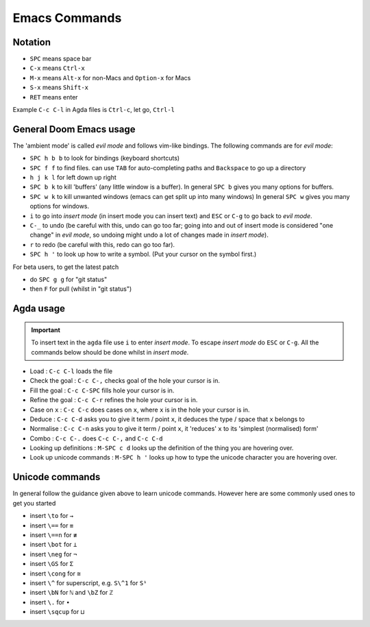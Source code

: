 .. _emacsCommands:

Emacs Commands
==========================

Notation
--------

- ``SPC`` means space bar
- ``C-x`` means ``Ctrl-x``
- ``M-x`` means ``Alt-x`` for non-Macs and ``Option-x`` for Macs
- ``S-x`` means ``Shift-x``
- ``RET`` means enter

Example ``C-c C-l`` in Agda files is ``Ctrl-c``, let go, ``Ctrl-l``

General Doom Emacs usage
------------------------

The 'ambient mode' is called *evil mode* and follows
vim-like bindings.
The following commands are for *evil mode*:

- ``SPC h b b`` to look for bindings (keyboard shortcuts)
- ``SPC f f`` to find files. can use ``TAB``
  for auto-completing paths and ``Backspace`` to go up a directory
- ``h j k l`` for left down up right
- ``SPC b k`` to kill 'buffers' (any little window is a buffer).
  In general ``SPC b`` gives you many options for buffers.
- ``SPC w k`` to kill unwanted windows
  (emacs can get split up into many windows)
  In general ``SPC w`` gives you many options for windows.
- ``i`` to go into *insert mode* (in insert mode you can insert text)
  and ``ESC`` or ``C-g`` to go back to *evil mode*.
- ``C-_`` to undo (be careful with this, undo can go too far;
  going into and out of insert mode is considered "one change"
  in *evil mode*, so undoing might undo a
  lot of changes made in *insert mode*).
- ``r`` to redo (be careful with this, redo can go too far).
- ``SPC h '`` to look up how to write a symbol.
  (Put your cursor on the symbol first.)


For beta users, to get the latest patch

- do ``SPC g g`` for "git status"
- then ``F`` for pull (whilst in "git status")

Agda usage
----------

.. important::

   To insert text in the ``agda`` file use ``i`` to enter *insert mode*.
   To escape *insert mode* do ``ESC`` or ``C-g``.
   All the commands below should be done whilst in *insert mode*.

- Load : ``C-c C-l`` loads the file
- Check the goal : ``C-c C-,`` checks goal of the hole your cursor is in.
- Fill the goal : ``C-c C-SPC`` fills hole your cursor is in.
- Refine the goal : ``C-c C-r`` refines the hole your cursor is in.
- Case on ``x`` : ``C-c C-c`` does cases on ``x``, where ``x`` is in the hole your cursor is in.
- Deduce : ``C-c C-d`` asks you to give it term / point ``x``,
  it deduces the type / space that ``x`` belongs to
- Normalise : ``C-c C-n`` asks you to give it term / point ``x``,
  it 'reduces' ``x`` to its 'simplest (normalised) form'
- Combo : ``C-c C-.`` does ``C-c C-,`` and ``C-c C-d``
- Looking up definitions : ``M-SPC c d`` looks up the definition of the thing you are hovering over.
- Look up unicode commands : ``M-SPC h '`` looks up how to type the unicode character you are hovering over.

Unicode commands
----------------

In general follow the guidance given above to learn unicode commands.
However here are some commonly used ones to get you started

- insert ``\to`` for ``→``
- insert ``\==`` for ``≡``
- insert ``\==n`` for ``≢``
- insert ``\bot`` for ``⊥``
- insert ``\neg`` for ``¬``
- insert ``\GS`` for ``Σ``
- insert ``\cong`` for ``≅``
- insert ``\^`` for superscript, e.g. ``S\^1`` for ``S¹``
- insert ``\bN`` for ``ℕ`` and ``\bZ`` for ``ℤ``
- insert ``\.`` for ``∙``
- insert ``\sqcup`` for ``⊔``
